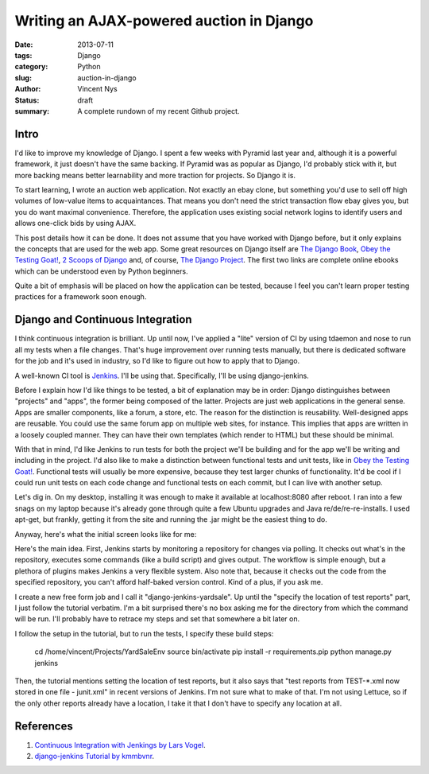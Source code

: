 Writing an AJAX-powered auction in Django
#########################################

:date: 2013-07-11
:tags: Django
:category: Python
:slug: auction-in-django
:author: Vincent Nys
:status: draft
:summary: A complete rundown of my recent Github project.

Intro
-----

I'd like to improve my knowledge of Django.
I spent a few weeks with Pyramid last year and, although it is a powerful
framework, it just doesn't have the same backing. If Pyramid was as popular
as Django, I'd probably stick with it, but more backing means better
learnability and more traction for projects. So Django it is.

To start learning, I wrote an auction web application.
Not exactly an ebay clone, but something you'd use to sell off high volumes
of low-value items to acquaintances.
That means you don't need the strict transaction flow ebay gives you, but you
do want maximal convenience.
Therefore, the application uses existing social network logins to identify
users and allows one-click bids by using AJAX.

This post details how it can be done.
It does not assume that you have worked with Django before, but it only
explains the concepts that are used for the web app.
Some great resources on Django itself are
`The Django Book <http://www.djangobook.com/en/2.0/index.html>`_,
`Obey the Testing Goat! <http://www.obeythetestinggoat.com/>`_,
`2 Scoops of Django <https://django.2scoops.org/>`_ and, of course,
`The Django Project <https://www.djangoproject.com/>`_.
The first two links are complete online ebooks which can be understood
even by Python beginners.

Quite a bit of emphasis will be placed on how the application can be tested,
because I feel you can't learn proper testing practices for a framework soon
enough.

Django and Continuous Integration
---------------------------------

I think continuous integration is brilliant.
Up until now, I've applied a "lite" version of CI by using tdaemon and nose
to run all my tests when a file changes.
That's huge improvement over running tests manually, but there is dedicated
software for the job and it's used in industry, so I'd like to figure out
how to apply that to Django.

A well-known CI tool is `Jenkins <http://jenkins-ci.org/>`_.
I'll be using that.
Specifically, I'll be using django-jenkins.

Before I explain how I'd like things to be tested, a bit of explanation may be
in order: Django distinguishes between "projects" and "apps", the former being
composed of the latter. Projects are just web applications in the general
sense. Apps are smaller components, like a forum, a store, etc.
The reason for the distinction is reusability.
Well-designed apps are reusable.
You could use the same forum app on multiple web sites, for instance.
This implies that apps are written in a loosely coupled manner.
They can have their own templates (which render to HTML) but these should
be minimal.

With that in mind, I'd like Jenkins to run tests for both the project we'll
be building and for the app we'll be writing and including in the project.
I'd also like to make a distinction between functional tests and unit tests,
like in `Obey the Testing Goat! <http://www.obeythetestinggoat.com/>`_.
Functional tests will usually be more expensive, because they test larger
chunks of functionality.
It'd be cool if I could run unit tests on each code change and functional
tests on each commit, but I can live with another setup.

Let's dig in.
On my desktop, installing it was enough to make it available at
localhost:8080 after reboot.
I ran into a few snags on my laptop because it's already gone through quite
a few Ubuntu upgrades and Java re/de/re-re-installs.
I used apt-get, but frankly, getting it from the site and running the .jar
might be the easiest thing to do.

Anyway, here's what the initial screen looks like for me:

.. todo::
   screenshot 1

Here's the main idea.
First, Jenkins starts by monitoring a repository for changes via polling.
It checks out what's in the repository, executes some commands
(like a build script) and gives output.
The workflow is simple enough, but a plethora of plugins makes Jenkins a
very flexible system.
Also note that, because it checks out the code from the specified repository,
you can't afford half-baked version control.
Kind of a plus, if you ask me.

I create a new free form job and I call it "django-jenkins-yardsale".
Up until the "specify the location of test reports" part, I just follow
the tutorial verbatim.
I'm a bit surprised there's no box asking me for the directory from which
the command will be run.
I'll probably have to retrace my steps and set that somewhere a bit later on.

I follow the setup in the tutorial, but to run the tests, I specify these
build steps:

   cd /home/vincent/Projects/YardSaleEnv
   source bin/activate
   pip install -r requirements.pip
   python manage.py jenkins

Then, the tutorial mentions setting the location of test reports, but it also
says that "test reports from TEST-*.xml now stored in one file - junit.xml" in
recent versions of Jenkins. I'm not sure what to make of that.
I'm not using Lettuce, so if the only other reports already have a location,
I take it that I don't have to specify any location at all.

References
----------

#. `Continuous Integration with Jenkings by Lars Vogel <http://www.vogella.com/articles/Jenkins/article.html>`_.
#. `django-jenkins Tutorial by kmmbvnr <https://sites.google.com/site/kmmbvnr/home/django-jenkins-tutorial>`_.
